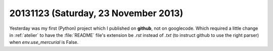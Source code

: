 =====================================
20131123 (Saturday, 23 November 2013)
=====================================


Yesterday was my first (Python) project which I published on
**github**, not on googlecode.  Which required a little change in
:ref:`atelier` to have the :file:`README` file's extension be 
`.rst` instead of `.txt` (to instruct github to use the 
right parser) when `env.use_mercurial` is False.

